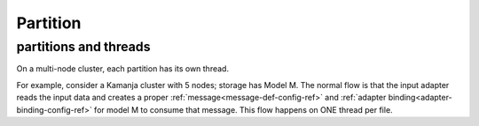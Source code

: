 
.. _partition-term:

Partition
---------

partitions and threads
~~~~~~~~~~~~~~~~~~~~~~

On a multi-node cluster,
each partition has its own thread.

For example, consider a Kamanja cluster with 5 nodes;
storage has Model M.
The normal flow is that the input adapter reads the input data
and creates a proper :ref:`message<message-def-config-ref>`
and :ref:`adapter binding<adapter-binding-config-ref>`
for model M to consume that message.
This flow happens on ONE thread per file.



